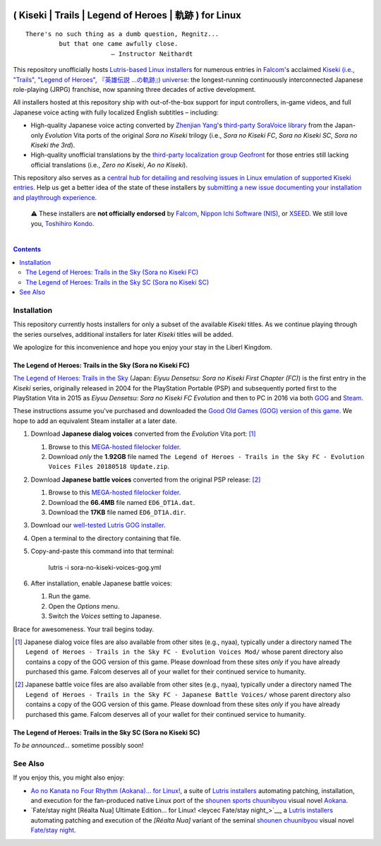.. # ------------------( SYNOPSIS                           )------------------

.. image:: https://user-images.githubusercontent.com/217028/103398869-63d2ab00-4b36-11eb-948a-e32a947952c6.png
   :align: center

=======================================================
( Kiseki | Trails | Legend of Heroes | 軌跡 ) for Linux
=======================================================

.. parsed-literal::

   There's no such thing as a dumb question, Regnitz...
            but that one came awfully close.
                          — Instructor Neithardt

This repository unofficially hosts `Lutris-based Linux installers <lutris_>`__
for numerous entries in Falcom_'s acclaimed `Kiseki (i.e., "Trails", "Legend of
Heroes", 『英雄伝説 …の軌跡』) universe <Kiseki_>`__: the longest-running
continuously interconnected Japanese role-playing (JRPG) franchise, now
spanning three decades of active development.

All installers hosted at this repository ship with out-of-the-box support for
input controllers, in-game videos, and full Japanese voice acting with fully
localized English subtitles – including:

* High-quality Japanese voice acting converted by `Zhenjian Yang`_'s
  `third-party SoraVoice library <SoraVoice_>`__ from the Japan-only
  *Evolution* Vita ports of the original *Sora no Kiseki* trilogy (i.e., *Sora
  no Kiseki FC*, *Sora no Kiseki SC*, *Sora no Kiseki the 3rd*).
* High-quality unofficial translations by the `third-party localization group
  Geofront <Geofront_>`__ for those entries still lacking official translations
  (i.e., *Zero no Kiseki*, *Ao no Kiseki*).

This repository also serves as a `central hub for detailing and resolving
issues in Linux emulation of supported Kiseki entries <local issues_>`__. Help
us get a better idea of the state of these installers by `submitting a new
issue documenting your installation and playthrough experience <local issue
new_>`__.

    ⚠️
    These installers are **not officially endorsed** by Falcom_, `Nippon Ichi
    Software (NIS)`_, or XSEED_. We still love you, `Toshihiro Kondo`_.

.. # ------------------( TABLE OF CONTENTS                  )------------------
.. # Blank line. By default, Docutils appears to only separate the subsequent
.. # table of contents heading from the prior paragraph by less than a single
.. # blank line, hampering this table's readability and aesthetic comeliness.

|

.. # Table of contents, excluding the above document heading. While the
.. # official reStructuredText documentation suggests that a language-specific
.. # heading will automatically prepend this table, this does *NOT* appear to
.. # be the case. Instead, this heading must be explicitly declared.

.. contents:: **Contents**
   :local:

.. # ------------------( DESCRIPTION                        )------------------

Installation
============

This repository currently hosts installers for only a subset of the available
*Kiseki* titles. As we continue playing through the series ourselves,
additional installers for later *Kiseki* titles will be added.

We apologize for this inconvenience and hope you enjoy your stay in the Liberl
Kingdom.

The Legend of Heroes: Trails in the Sky (Sora no Kiseki FC)
-----------------------------------------------------------

`The Legend of Heroes: Trails in the Sky <Kiseki sora fc_>`__ (Japan: *Eiyuu
Densetsu: Sora no Kiseki First Chapter (FC)*) is the first entry in the
*Kiseki* series, originally released in 2004 for the PlayStation Portable (PSP)
and subsequently ported first to the PlayStation Vita in 2015 as *Eiyuu
Densetsu: Sora no Kiseki FC Evolution* and then to PC in 2016 via both GOG_ and
Steam_.

These instructions assume you've purchased and downloaded the `Good Old Games
(GOG) version of this game <sora fc GOG_>`__. We hope to add an equivalent
Steam installer at a later date.

#. Download **Japanese dialog voices** converted from the *Evolution* Vita
   port: [#sora-fc-dialog]_

   #. Browse to this `MEGA-hosted filelocker folder <MEGA sora fc dialog voices
      folder_>`__.
   #. Download *only* the **1.92GB** file named
      ``The Legend of Heroes - Trails in the Sky FC - Evolution Voices Files 20180518 Update.zip``.

#. Download **Japanese battle voices** converted from the original PSP release:
   [#sora-fc-battle]_

   #. Browse to this `MEGA-hosted filelocker folder <MEGA sora fc battle voices
      folder_>`__.
   #. Download the **66.4MB** file named ``ED6_DT1A.dat``.
   #. Download the **17KB** file named ``ED6_DT1A.dir``.

#. Download our `well-tested Lutris GOG installer <local sora fc GOG_>`__.
#. Open a terminal to the directory containing that file.
#. Copy-and-paste this command into that terminal:

            lutris -i sora-no-kiseki-voices-gog.yml

#. After installation, enable Japanese battle voices:

   #. Run the game.
   #. Open the *Options* menu.
   #. Switch the *Voices* setting to Japanese.

Brace for awesomeness. Your trail begins today.

.. [#sora-fc-dialog]
   Japanese dialog voice files are also available from other sites (e.g.,
   nyaa), typically under a directory named ``The Legend of Heroes - Trails in
   the Sky FC - Evolution Voices Mod/`` whose parent directory also contains a
   copy of the GOG version of this game. Please download from these sites
   *only* if you have already purchased this game. Falcom deserves all of your
   wallet for their continued service to humanity.

.. [#sora-fc-battle]
   Japanese battle voice files are also available from other sites (e.g.,
   nyaa), typically under a directory named ``The Legend of Heroes - Trails in
   the Sky FC - Japanese Battle Voices/`` whose parent directory also contains
   a copy of the GOG version of this game. Please download from these sites
   *only* if you have already purchased this game. Falcom deserves all of your
   wallet for their continued service to humanity.

The Legend of Heroes: Trails in the Sky SC (Sora no Kiseki SC)
--------------------------------------------------------------

*To be announced...* sometime possibly soon!

See Also
========

If you enjoy this, you might also enjoy:

* `Ao no Kanata no Four Rhythm (Aokana)… for Linux! <leycec Aokana_>`__, a suite
  of `Lutris installers <Lutris_>`__ automating patching, installation, and
  execution for the fan-produced native Linux port of the `shounen sports
  chuunibyou <chuuni_>`__ visual novel Aokana_.
* `Fate/stay night [Réalta Nua] Ultimate Edition… for Linux! <leycec Fate/stay
  night_>`__, a `Lutris installers <Lutris_>`__ automating patching and
  execution of the *[Réalta Nua]* variant of the seminal `shounen chuunibyou
  <chuuni_>`__ visual novel `Fate/stay night`_.

.. # ------------------( LINKS ~ falcom                     )------------------
.. _Falcom:
   https://en.wikipedia.org/wiki/Nihon_Falcom
.. _Toshihiro Kondo:
   https://www.gamasutra.com/view/feature/6585/a_30_year_fantasy_the_story_of_.php

.. # ------------------( LINKS ~ falcom : kiseki            )------------------
.. _Kiseki:
   https://en.wikipedia.org/wiki/Trails_(series)
.. _Kiseki sora fc:
   https://en.wikipedia.org/wiki/The_Legend_of_Heroes:_Trails_in_the_Sky

.. # ------------------( LINKS ~ falcom : kiseki : soft     )------------------
.. _Geofront:
   https://geofront.esterior.net
.. _SoraVoice:
   https://github.com/ZhenjianYang/SoraVoice
.. _Zhenjian Yang:
   https://github.com/ZhenjianYang

.. # ------------------( LINKS ~ falcom : publisher         )------------------
.. _Nippon Ichi Software (NIS):
   https://nisamerica.com
.. _XSEED:
   https://www.xseedgames.com

.. # ------------------( LINKS ~ filelocker : sora fc       )------------------
.. _MEGA sora fc dialog voices folder:
   https://mega.nz/folder/QkFDgLBC#UiLo3rUekisptpzONidpmw/folder/U1933IaT
.. _MEGA sora fc battle voices folder:
   https://mega.nz/folder/QkFDgLBC#UiLo3rUekisptpzONidpmw/folder/U1933IaT

.. # ------------------( LINKS ~ lutris                     )------------------
.. _Lutris:
   https://lutris.net

.. # ------------------( LINKS ~ leycec                     )------------------
.. _leycec:
   https://github/leycec

.. # ------------------( LINKS ~ leycec : other             )------------------
.. _chuuni:
   https://forums.fuwanovel.net/topic/1820-chuuni-what-is-this-genre
.. _leycec Aokana:
   https://github.com/leycec/aokana-linux
.. _leycec Fate/stay jight:
   https://github.com/leycec/fsnrnue
.. _Aokana:
   https://nekonyansoft.com/shop/product/22
.. _Fate/stay night:
   https://typemoon.fandom.com/wiki/Fate/stay_night

.. # ------------------( LINKS ~ linux                      )------------------
.. _WINE:
   https://www.winehq.org
.. _Proton:
   https://github.com/ValveSoftware/Proton

.. # ------------------( LINKS ~ local                      )------------------
.. _local issues:
   https://github.com/leycec/kiseki-linux/issues
.. _local issue new:
   https://github.com/leycec/kiseki-linux/issues/new/choose
.. _local pull requests:
   https://github.com/leycec/kiseki-linux/pulls

.. # ------------------( LINKS ~ local : script             )------------------
.. _local sora fc GOG:
   https://github.com/leycec/kiseki-linux/raw/main/lutris/2004-sora_no_kiseki_fc/sora-no-kiseki-fc-gog-voiced.yml

.. # ------------------( LINKS ~ store : gog                )------------------
.. _GOG:
   https://www.gog.com
.. _sora fc GOG:
   https://www.gog.com/game/the_legend_of_heroes_trails_in_the_sky

.. # ------------------( LINKS ~ store : steam              )------------------
.. _Steam:
   https://store.steampowered.com
